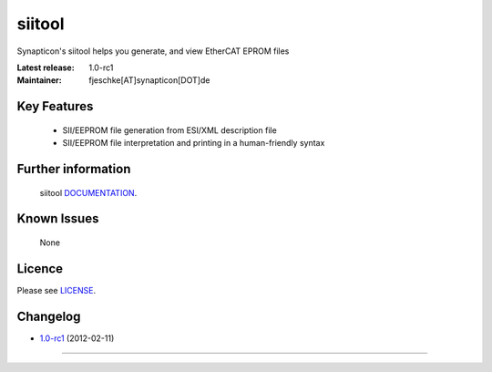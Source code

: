 ****************************************
siitool
****************************************

.. image:: http://forum.synapticon.com/Themes/MinimalistAndEffective_by_SMFSimple/images/logo.png

Synapticon's siitool helps you generate, and view EtherCAT EPROM files

:Latest release: 1.0-rc1
:Maintainer: fjeschke[AT]synapticon[DOT]de 

=======
Key Features
=======

   * SII/EEPROM file generation from ESI/XML description file
   * SII/EEPROM file interpretation and printing in a human-friendly syntax

=======
Further information
=======

   siitool `DOCUMENTATION`_.


=======
Known Issues
=======

   None

=======
Licence
=======

Please see `LICENSE`_.

=======
Changelog
=======

* `1.0-rc1`_ (2012-02-11)


------------

.. _DOCUMENTATION: http://synapticon.github.io/siitool/
.. _1.0-rc1: 
.. _LICENSE: https://github.com/jkbr/httpie/blob/master/LICENSE


